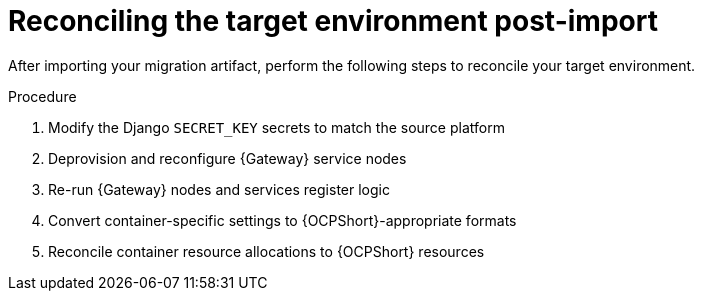 :_mod-docs-content-type: PROCEDURE

[id="cont-ocp-post-import"]
= Reconciling the target environment post-import

After importing your migration artifact, perform the following steps to reconcile your target environment.

.Procedure
. Modify the Django `SECRET_KEY` secrets to match the source platform
. Deprovision and reconfigure {Gateway} service nodes
. Re-run {Gateway} nodes and services register logic
. Convert container-specific settings to {OCPShort}-appropriate formats
. Reconcile container resource allocations to {OCPShort} resources
